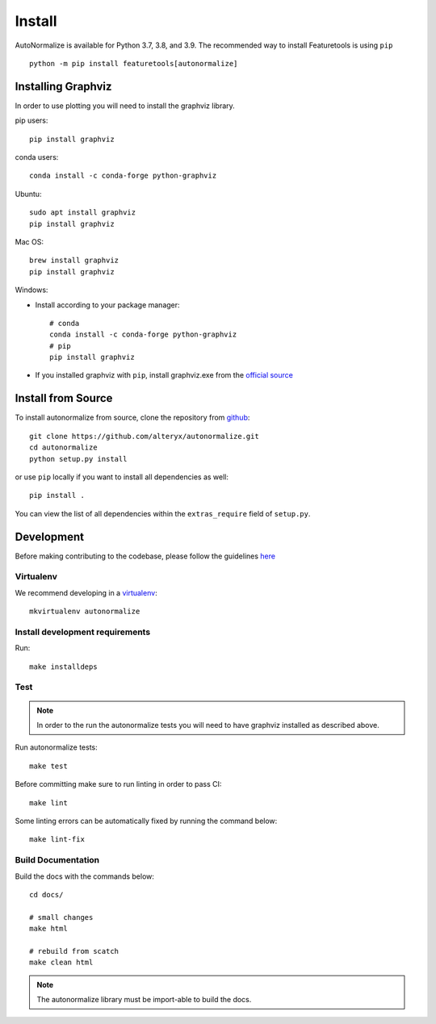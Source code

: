 Install
*******

AutoNormalize is available for Python 3.7, 3.8, and 3.9. The recommended way to install Featuretools is using ``pip`` ::

    python -m pip install featuretools[autonormalize]


.. _graphviz:

Installing Graphviz
-------------------

In order to use plotting you will need to install the graphviz library.

pip users::

    pip install graphviz

conda users::

    conda install -c conda-forge python-graphviz

Ubuntu::

    sudo apt install graphviz
    pip install graphviz

Mac OS::

    brew install graphviz
    pip install graphviz

Windows:

- Install according to your package manager::

    # conda
    conda install -c conda-forge python-graphviz
    # pip
    pip install graphviz

- If you installed graphviz with ``pip``, install graphviz.exe from the `official source <https://graphviz.org/download/#windows>`_


Install from Source
-------------------

To install autonormalize from source, clone the repository from `github
<https://github.com/alteryx/autonormalize>`_::

    git clone https://github.com/alteryx/autonormalize.git
    cd autonormalize
    python setup.py install

or use ``pip`` locally if you want to install all dependencies as well::

    pip install .

You can view the list of all dependencies within the ``extras_require`` field
of ``setup.py``.



Development
-----------
Before making contributing to the codebase, please follow the guidelines `here <https://github.com/alteryx/autonormalize/blob/main/contributing.md>`_

Virtualenv
~~~~~~~~~~
We recommend developing in a `virtualenv <https://virtualenvwrapper.readthedocs.io/en/latest/>`_::

    mkvirtualenv autonormalize

Install development requirements
~~~~~~~~~~~~~~~~~~~~~~~~~~~~~~~~

Run::

    make installdeps

Test
~~~~
.. note::

    In order to the run the autonormalize tests you will need to have graphviz installed as described above.

Run autonormalize tests::

    make test

Before committing make sure to run linting in order to pass CI::

    make lint

Some linting errors can be automatically fixed by running the command below::

    make lint-fix


Build Documentation
~~~~~~~~~~~~~~~~~~~
Build the docs with the commands below::

    cd docs/

    # small changes
    make html

    # rebuild from scatch
    make clean html

.. note ::

    The autonormalize library must be import-able to build the docs.
